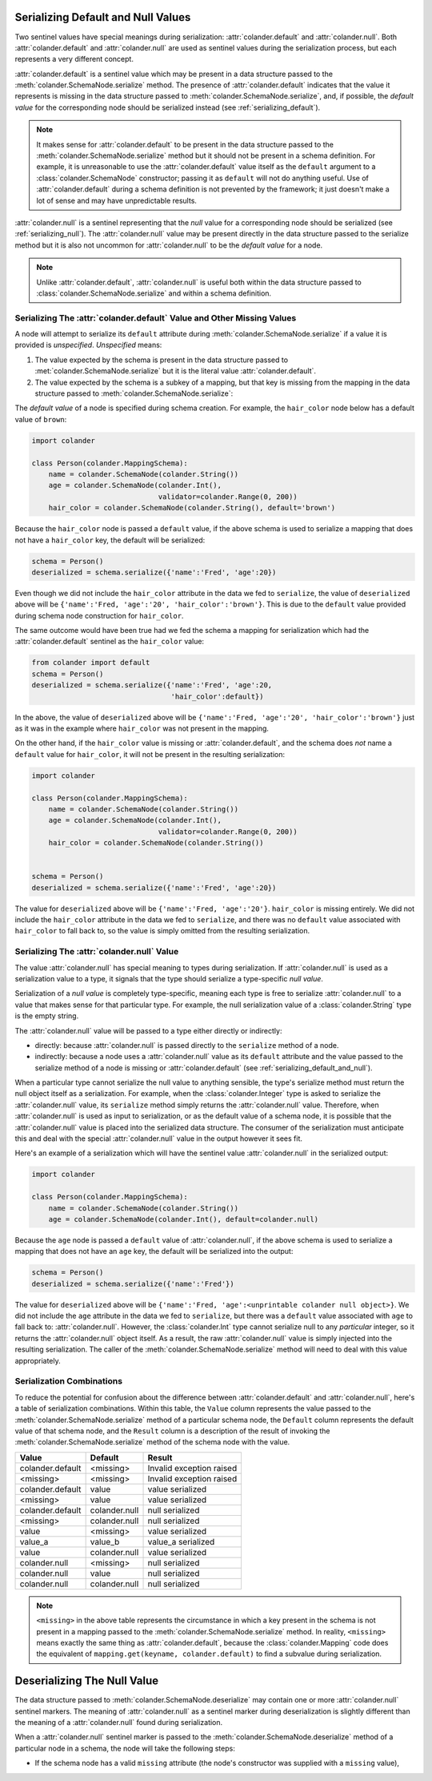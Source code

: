 .. _serializing_default_and_null:

Serializing Default and Null Values
===================================

Two sentinel values have special meanings during serialization:
:attr:`colander.default` and :attr:`colander.null`.  Both
:attr:`colander.default` and :attr:`colander.null` are used as
sentinel values during the serialization process, but each
represents a very different concept.

:attr:`colander.default` is a sentinel value which may be present in a
data structure passed to the :meth:`colander.SchemaNode.serialize`
method.  The presence of :attr:`colander.default` indicates that the
value it represents is missing in the data structure passed to
:meth:`colander.SchemaNode.serialize`, and, if possible, the *default
value* for the corresponding node should be serialized instead (see
:ref:`serializing_default`).

.. note::

   It makes sense for :attr:`colander.default` to be present in the
   data structure passed to the :meth:`colander.SchemaNode.serialize`
   method but it should not be present in a schema definition.  For
   example, it is unreasonable to use the :attr:`colander.default`
   value itself as the ``default`` argument to a
   :class:`colander.SchemaNode` constructor; passing it as ``default``
   will not do anything useful.  Use of :attr:`colander.default`
   during a schema definition is not prevented by the framework; it
   just doesn't make a lot of sense and may have unpredictable
   results.

:attr:`colander.null` is a sentinel representing that the *null* value
for a corresponding node should be serialized (see
:ref:`serializing_null`). The :attr:`colander.null` value may be
present directly in the data structure passed to the serialize method
but it is also not uncommon for :attr:`colander.null` to be the
*default value* for a node.

.. note::

   Unlike :attr:`colander.default`, :attr:`colander.null` is useful
   both within the data structure passed to
   :class:`colander.SchemaNode.serialize` and within a schema
   definition.

.. _serializing_default:

Serializing The :attr:`colander.default` Value and Other Missing Values
-----------------------------------------------------------------------

A node will attempt to serialize its ``default`` attribute during
:meth:`colander.SchemaNode.serialize` if a value it is provided is
*unspecified*.  *Unspecified* means:

#) The value expected by the schema is present in the data structure
   passed to :met:`colander.SchemaNode.serialize` but it is the
   literal value :attr:`colander.default`.

#) The value expected by the schema is a subkey of a mapping, but that
   key is missing from the mapping in the data structure passed to
   :meth:`colander.SchemaNode.serialize`:

The *default value* of a node is specified during schema creation.
For example, the ``hair_color`` node below has a default value of
``brown``:

.. code-block:: python

   import colander

   class Person(colander.MappingSchema):
       name = colander.SchemaNode(colander.String())
       age = colander.SchemaNode(colander.Int(),
                                 validator=colander.Range(0, 200))
       hair_color = colander.SchemaNode(colander.String(), default='brown')

Because the ``hair_color`` node is passed a ``default`` value, if the
above schema is used to serialize a mapping that does not have a
``hair_color`` key, the default will be serialized:

.. code-block:: python

   schema = Person()
   deserialized = schema.serialize({'name':'Fred', 'age':20})

Even though we did not include the ``hair_color`` attribute in the
data we fed to ``serialize``, the value of ``deserialized`` above will
be ``{'name':'Fred, 'age':'20', 'hair_color':'brown'}``.  This is due
to the ``default`` value provided during schema node construction for
``hair_color``.

The same outcome would have been true had we fed the schema a mapping
for serialization which had the :attr:`colander.default` sentinel as
the ``hair_color`` value:

.. code-block:: python

   from colander import default
   schema = Person()
   deserialized = schema.serialize({'name':'Fred', 'age':20, 
                                    'hair_color':default})

In the above, the value of ``deserialized`` above will be
``{'name':'Fred, 'age':'20', 'hair_color':'brown'}`` just as it was in
the example where ``hair_color`` was not present in the mapping.

On the other hand, if the ``hair_color`` value is missing or
:attr:`colander.default`, and the schema does *not* name a ``default``
value for ``hair_color``, it will not be present in the resulting
serialization:

.. code-block:: python

   import colander

   class Person(colander.MappingSchema):
       name = colander.SchemaNode(colander.String())
       age = colander.SchemaNode(colander.Int(),
                                 validator=colander.Range(0, 200))
       hair_color = colander.SchemaNode(colander.String())


   schema = Person()
   deserialized = schema.serialize({'name':'Fred', 'age':20})

The value for ``deserialized`` above will be ``{'name':'Fred,
'age':'20'}``. ``hair_color`` is missing entirely.  We did not include
the ``hair_color`` attribute in the data we fed to ``serialize``, and
there was no ``default`` value associated with ``hair_color`` to fall
back to, so the value is simply omitted from the resulting
serialization.

.. _serializing_null:

Serializing The :attr:`colander.null` Value
-------------------------------------------

The value :attr:`colander.null` has special meaning to types during
serialization.  If :attr:`colander.null` is used as a serialization
value to a type, it signals that the type should serialize a
type-specific *null value*.

Serialization of a *null value* is completely type-specific, meaning
each type is free to serialize :attr:`colander.null` to a value that
makes sense for that particular type.  For example, the null
serialization value of a :class:`colander.String` type is the empty
string.

The :attr:`colander.null` value will be passed to a type either
directly or indirectly:

- directly: because :attr:`colander.null` is passed directly to the
  ``serialize`` method of a node.

- indirectly: because a node uses a :attr:`colander.null` value as its
  ``default`` attribute and the value passed to the serialize method
  of a node is missing or :attr:`colander.default` (see
  :ref:`serializing_default_and_null`).

When a particular type cannot serialize the null value to anything
sensible, the type's serialize method must return the null object
itself as a serialization.  For example, when the
:class:`colander.Integer` type is asked to serialize the
:attr:`colander.null` value, its ``serialize`` method simply returns
the :attr:`colander.null` value.  Therefore, when
:attr:`colander.null` is used as input to serialization, or as the
default value of a schema node, it is possible that the
:attr:`colander.null` value is placed into the serialized data
structure.  The consumer of the serialization must anticipate this and
deal with the special :attr:`colander.null` value in the output
however it sees fit.

Here's an example of a serialization which will have the sentinel
value :attr:`colander.null` in the serialized output:

.. code-block:: python

   import colander

   class Person(colander.MappingSchema):
       name = colander.SchemaNode(colander.String())
       age = colander.SchemaNode(colander.Int(), default=colander.null)

Because the ``age`` node is passed a ``default`` value of
:attr:`colander.null`, if the above schema is used to serialize a
mapping that does not have an ``age`` key, the default will be
serialized into the output:

.. code-block:: python

   schema = Person()
   deserialized = schema.serialize({'name':'Fred'})

The value for ``deserialized`` above will be ``{'name':'Fred,
'age':<unprintable colander null object>}``. We did not include the
``age`` attribute in the data we fed to ``serialize``, but there was a
``default`` value associated with ``age`` to fall back to:
:attr:`colander.null`.  However, the :class:`colander.Int` type cannot
serialize null to any *particular* integer, so it returns the
:attr:`colander.null` object itself.  As a result, the raw
:attr:`colander.null` value is simply injected into the resulting
serialization.  The caller of the
:meth:`colander.SchemaNode.serialize` method will need to deal with
this value appropriately.

Serialization Combinations
--------------------------

To reduce the potential for confusion about the difference between
:attr:`colander.default` and :attr:`colander.null`, here's a table of
serialization combinations.  Within this table, the ``Value`` column
represents the value passed to the
:meth:`colander.SchemaNode.serialize` method of a particular schema
node, the ``Default`` column represents the default value of that
schema node, and the ``Result`` column is a description of the result
of invoking the :meth:`colander.SchemaNode.serialize` method of the
schema node with the value.

===================== ===================== ===========================
Value                 Default               Result
===================== ===================== ===========================
colander.default      <missing>             Invalid exception raised
<missing>             <missing>             Invalid exception raised
colander.default      value                 value serialized
<missing>             value                 value serialized
colander.default      colander.null         null serialized
<missing>             colander.null         null serialized
value                 <missing>             value serialized
value_a               value_b               value_a serialized
value                 colander.null         value serialized
colander.null         <missing>             null serialized
colander.null         value                 null serialized
colander.null         colander.null         null serialized
===================== ===================== ===========================

.. note:: ``<missing>`` in the above table represents the circumstance
   in which a key present in the schema is not present in a mapping
   passed to the :meth:`colander.SchemaNode.serialize` method.  In
   reality, ``<missing>`` means exactly the same thing as
   :attr:`colander.default`, because the :class:`colander.Mapping`
   code does the equivalent of ``mapping.get(keyname, colander.default)``
   to find a subvalue during serialization.

.. _deserializing_default_and_null:

Deserializing The Null Value
============================

The data structure passed to :meth:`colander.SchemaNode.deserialize`
may contain one or more :attr:`colander.null` sentinel markers.  The
meaning of :attr:`colander.null` as a sentinel marker during
deserialization is slightly different than the meaning of a
:attr:`colander.null` found during serialization.

When a :attr:`colander.null` sentinel marker is passed to the
:meth:`colander.SchemaNode.deserialize` method of a particular node in
a schema, the node will take the following steps:

- If the schema node has a valid ``missing`` attribute (the node's
  constructor was supplied with a ``missing`` value),


